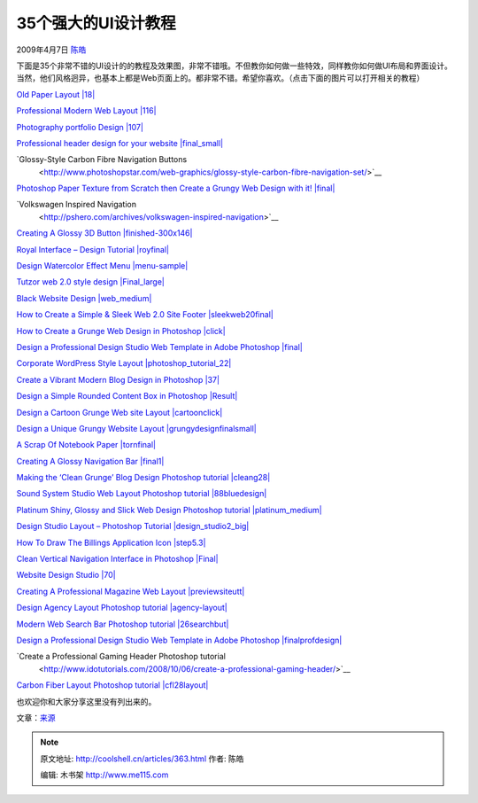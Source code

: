 .. _articles363:

35个强大的UI设计教程
====================

2009年4月7日 `陈皓 <http://coolshell.cn/articles/author/haoel>`__

下面是35个非常不错的UI设计的的教程及效果图，非常不错哦。不但教你如何做一些特效，同样教你如何做UI布局和界面设计。当然，他们风格迥异，也基本上都是Web页面上的。都非常不错。希望你喜欢。（点击下面的图片可以打开相关的教程）

`Old Paper Layout
|18| <http://www.talk-mania.com/web-layouts/43999-old-paper-layout-great-portfolio-layout.html>`__

`Professional Modern Web Layout
|116| <http://www.adobetutorialz.com/articles/2841/Professional-Modern-Web-Layout>`__

`Photography portfolio Design
|107| <http://www.adobetutorialz.com/articles/2931/1/Photography-portfolio>`__

`Professional header design for your website
|final\_small| <http://www.tutorialshot.com/professional-header-design-for-your-website/>`__

`Glossy-Style Carbon Fibre Navigation Buttons
 <http://www.photoshopstar.com/web-graphics/glossy-style-carbon-fibre-navigation-set/>`__

`Photoshop Paper Texture from Scratch then Create a Grungy Web Design
with it!
|final| <http://psdtuts.com/tutorials/interface-tutorials/photoshop-paper-texture-from-scratch-then-create-a-grungy-web-design-with-it/>`__

`Volkswagen Inspired Navigation
 <http://pshero.com/archives/volkswagen-inspired-navigation>`__

`Creating A Glossy 3D Button
|finished-300x146| <http://magnusfx.com/graphics/creating-a-glossy-3d-button>`__

`Royal Interface – Design Tutorial
|royfinal| <http://www.pstut.info/tutorials/royal-interface/>`__

`Design Watercolor Effect Menu
|menu-sample| <http://www.webdesignerwall.com/tutorials/design-watercolor-effect-menu/>`__

`Tutzor web 2.0 style design
|Final\_large| <http://www.tutzor.com/index.php/2008/05/tutzor-web-20-style-re-design/>`__

`Black Website Design
|web\_medium| <http://alfoart.com/black_design_1.html>`__

`How to Create a Simple & Sleek Web 2.0 Site Footer
|sleekweb20final| <http://psdtuts.com/interface-tutorials/how-to-create-a-simple-sleek-web-20-site-footer/>`__

`How to Create a Grunge Web Design in Photoshop
|click| <http://psdtuts.com/tutorials/interface-tutorials/how-to-create-a-grunge-web-design-in-photoshop/>`__

`Design a Professional Design Studio Web Template in Adobe Photoshop
|final| <http://www.cleardetails.com/2007/professionaldesignstudiowebtemplate2/>`__

`Corporate WordPress Style Layout
|photoshop\_tutorial\_22| <http://psdvibe.com/2009/01/20/corporate-wordpress-style-layout/>`__

`Create a Vibrant Modern Blog Design in Photoshop
|37| <http://www.blog.spoongraphics.co.uk/tutorials/create-a-vibrant-modern-blog-design-in-adobe-photoshop>`__

`Design a Simple Rounded Content Box in Photoshop
|Result| <http://www.originmaker.com/2008/simple-content-box-photoshop-tutorial/>`__

`Design a Cartoon Grunge Web site Layout
|cartoonclick| <http://psdtuts.com/interface-tutorials/design-a-cartoon-grunge-website-layout/>`__

`Design a Unique Grungy Website Layout
|grungydesignfinalsmall| <http://psdfan.com/designing/design-a-unique-grungy-website/>`__

`A Scrap Of Notebook Paper
|tornfinal| <http://pshero.com/archives/a-scrap-of-notebook-paper>`__

`Creating A Glossy Navigation Bar
|final1| <http://magnusfx.com/graphics/creating-a-glossy-navigation-bar>`__

`Making the ‘Clean Grunge’ Blog Design Photoshop tutorial
|cleang28| <http://psdfan.com/tutorials/designing/making-the-clean-grunge-blog-design/>`__

`Sound System Studio Web Layout Photoshop tutorial
|88bluedesign| <http://www.adobetutorialz.com/articles/2867/1/Sound-System-Studio-Web-Layout>`__

`Platinum Shiny, Glossy and Slick Web Design Photoshop tutorial
|platinum\_medium| <http://alfoart.com/platinum_webdesign_1.html>`__

`Design Studio Layout – Photoshop Tutorial
|design\_studio2\_big| <http://hv-designs.co.uk/2008/11/24/design-studio-layout-2/>`__

`How To Draw The Billings Application Icon
|step5.3| <http://flyosity.com/tutorial/billings-icon-design-tutorial.php>`__

`Clean Vertical Navigation Interface in Photoshop
|Final| <http://netcades.com/2008/07/21/clean-vertical-navigation-interface-in-photoshop/>`__

`Website Design Studio
|70| <http://www.adobetutorialz.com/articles/2988/1/Website-Design-Studio>`__

`Creating A Professional Magazine Web Layout
|previewsiteutt| <http://kailoon.com/creating-a-professional-magazine-web-layout/>`__

`Design Agency Layout Photoshop tutorial
|agency-layout| <http://www.talk-mania.com/web-layouts/39171-design-agency-layout-tutorial-151-a.html>`__

`Modern Web Search Bar Photoshop tutorial
|26searchbut| <http://www.idotutorials.com/2008/08/21/modern-web-search-bar/>`__

`Design a Professional Design Studio Web Template in Adobe Photoshop
|finalprofdesign| <http://www.cleardetails.com/2007/professionaldesignstudiowebtemplate2/>`__

`Create a Professional Gaming Header Photoshop tutorial
 <http://www.idotutorials.com/2008/10/06/create-a-professional-gaming-header/>`__

`Carbon Fiber Layout Photoshop tutorial
|cfl28layout| <http://psdlearning.com/2008/08/carbon-fiber-layout/>`__

也欢迎你和大家分享这里没有列出来的。

文章：\ `来源 <http://www.problogdesign.com/resources/35-awesome-user-interface-design-tutorials/>`__

.. |18| image:: /coolshell/static/20140922095313756000.jpg
.. |116| image:: /coolshell/static/20140922095315338000.jpg
.. |107| image:: /coolshell/static/20140922095316374000.jpg
.. |final\_small| image:: http://www.problogdesign.com/wp-content/uploads/2009/04/final-small.gif
.. |final| image:: /coolshell/static/20140922095317666000.jpg
.. |finished-300x146| image:: /coolshell/static/20140922095318684000.jpg
.. |royfinal| image:: /coolshell/static/20140922095319226000.jpg
.. |menu-sample| image:: /coolshell/static/20140922095320254000.jpg
.. |Final\_large| image:: /coolshell/static/20140922095321026000.jpg
.. |web\_medium| image:: /coolshell/static/20140922095322297000.jpg
.. |sleekweb20final| image:: /coolshell/static/20140922095323320000.jpg
.. |click| image:: /coolshell/static/20140922095324118000.jpg
.. |final| image:: /coolshell/static/20140922095325310000.png
.. |photoshop\_tutorial\_22| image:: /coolshell/static/20140922095326840000.jpg
.. |37| image:: /coolshell/static/20140922095328081000.jpg
.. |Result| image:: http://www.problogdesign.com/wp-content/uploads/2009/04/result.gif
.. |cartoonclick| image:: /coolshell/static/20140922095329055000.jpg
.. |grungydesignfinalsmall| image:: /coolshell/static/20140922095330108000.jpg
.. |tornfinal| image:: /coolshell/static/20140922095331087000.jpg
.. |final1| image:: /coolshell/static/20140922095332042000.png
.. |cleang28| image:: /coolshell/static/20140922095332890000.jpg
.. |88bluedesign| image:: /coolshell/static/20140922095334151000.jpg
.. |platinum\_medium| image:: /coolshell/static/20140922095335467000.jpg
.. |design\_studio2\_big| image:: http://www.problogdesign.com/wp-content/uploads/2009/04/design-studio2-big.gif
.. |step5.3| image:: /coolshell/static/20140922095336695000.png
.. |Final| image:: http://www.problogdesign.com/wp-content/uploads/2009/04/final.gif
.. |70| image:: /coolshell/static/20140922095337977000.jpg
.. |previewsiteutt| image:: /coolshell/static/20140922095339714000.png
.. |agency-layout| image:: /coolshell/static/20140922095341306000.jpg
.. |26searchbut| image:: /coolshell/static/20140922095342566000.jpg
.. |finalprofdesign| image:: /coolshell/static/20140922095343313000.jpg
.. |cfl28layout| image:: /coolshell/static/20140922095344324000.jpg
.. |image38| image:: /coolshell/static/20140922095345294000.jpg

.. note::
    原文地址: http://coolshell.cn/articles/363.html 
    作者: 陈皓 

    编辑: 木书架 http://www.me115.com